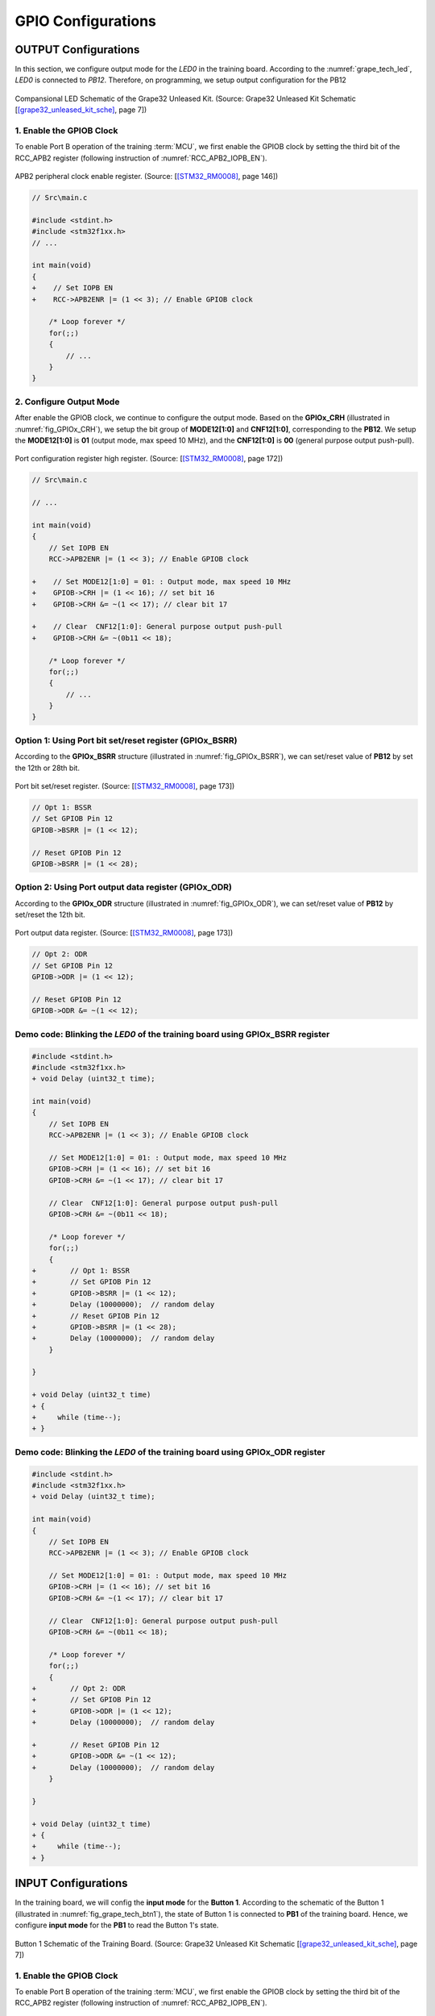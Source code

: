 GPIO Configurations
===================

OUTPUT Configurations
---------------------

In this section, we configure output mode for the *LED0* in the training board. According to the :numref:`grape_tech_led`, *LED0* is connected to *PB12*. Therefore, on programming, we setup output configuration for the PB12

.. _grape_tech_led:
.. figure:: ../pics/grape_tech_led.png
    :align: center

    Compansional LED Schematic of the Grape32 Unleased Kit. (Source: Grape32 Unleased Kit Schematic \[[grape32_unleased_kit_sche]_\, page 7])

1. Enable the GPIOB Clock
`````````````````````````

To enable Port B operation of the training :term:`MCU`, we first enable the GPIOB clock by setting the third bit of the RCC_APB2 register (following instruction of :numref:`RCC_APB2_IOPB_EN`).

.. _RCC_APB2_IOPB_EN:
.. figure:: ../pics/rcc_apb2_IOPB.png
    :align: center

    APB2 peripheral clock enable register. (Source: \[[STM32_RM0008]_, page 146\])

.. code-block:: diff

    // Src\main.c

    #include <stdint.h>
    #include <stm32f1xx.h>
    // ...

    int main(void)
    {
    +    // Set IOPB EN
    +    RCC->APB2ENR |= (1 << 3); // Enable GPIOB clock

        /* Loop forever */
        for(;;)
        {
            // ...
        }
    }

2. Configure Output Mode
````````````````````````

After enable the GPIOB clock, we continue to configure the output mode. Based on the **GPIOx_CRH** (illustrated in :numref:`fig_GPIOx_CRH`), we setup the bit group of **MODE12\[1:0\]** and **CNF12\[1:0\]**, corresponding to the **PB12**. We setup the **MODE12[1:0]** is **01** (output mode, max speed 10 MHz), and the **CNF12\[1:0\]** is **00** (general purpose output push-pull).

.. _fig_GPIOx_CRH:
.. figure:: ../pics/GPIOx_CRH_pin12.png
    :align: center

    Port configuration register high register. (Source: \[[STM32_RM0008]_, page 172\])

.. code-block:: diff

    // Src\main.c

    // ...

    int main(void)
    {
        // Set IOPB EN
        RCC->APB2ENR |= (1 << 3); // Enable GPIOB clock

    +    // Set MODE12[1:0] = 01: : Output mode, max speed 10 MHz
    +    GPIOB->CRH |= (1 << 16); // set bit 16
    +    GPIOB->CRH &= ~(1 << 17); // clear bit 17

    +    // Clear  CNF12[1:0]: General purpose output push-pull
    +    GPIOB->CRH &= ~(0b11 << 18);

        /* Loop forever */
        for(;;)
        {
            // ...
        }
    }

Option 1: Using Port bit set/reset register (GPIOx_BSRR)
````````````````````````````````````````````````````````

According to the **GPIOx_BSRR** structure (illustrated in :numref:`fig_GPIOx_BSRR`), we can set/reset value of **PB12** by set the 12th or 28th bit.

.. _fig_GPIOx_BSRR:
.. figure:: ../pics/GPIOx_BSRR_pin12.png
    :align: center

    Port bit set/reset register. (Source: \[[STM32_RM0008]_, page 173\])

.. code-block:: c

    // Opt 1: BSSR
    // Set GPIOB Pin 12
    GPIOB->BSRR |= (1 << 12);

    // Reset GPIOB Pin 12
    GPIOB->BSRR |= (1 << 28);

Option 2: Using Port output data register (GPIOx_ODR)
`````````````````````````````````````````````````````

According to the **GPIOx_ODR** structure (illustrated in :numref:`fig_GPIOx_ODR`), we can set/reset value of **PB12** by set/reset the 12th bit.

.. _fig_GPIOx_ODR:
.. figure:: ../pics/GPIOx_ODR_pin12.png
    :align: center

    Port output data register. (Source: \[[STM32_RM0008]_, page 173\])

.. code-block:: c

    // Opt 2: ODR
    // Set GPIOB Pin 12
    GPIOB->ODR |= (1 << 12);

    // Reset GPIOB Pin 12
    GPIOB->ODR &= ~(1 << 12);

Demo code: Blinking the *LED0* of the training board using GPIOx_BSRR register
``````````````````````````````````````````````````````````````````````````````

.. code-block:: diff

    #include <stdint.h>
    #include <stm32f1xx.h>
    + void Delay (uint32_t time);

    int main(void)
    {
        // Set IOPB EN
        RCC->APB2ENR |= (1 << 3); // Enable GPIOB clock

        // Set MODE12[1:0] = 01: : Output mode, max speed 10 MHz
        GPIOB->CRH |= (1 << 16); // set bit 16
        GPIOB->CRH &= ~(1 << 17); // clear bit 17

        // Clear  CNF12[1:0]: General purpose output push-pull
        GPIOB->CRH &= ~(0b11 << 18);

        /* Loop forever */
        for(;;)
        {
    +        // Opt 1: BSSR
    +        // Set GPIOB Pin 12
    +        GPIOB->BSRR |= (1 << 12);
    +        Delay (10000000);  // random delay
    +        // Reset GPIOB Pin 12
    +        GPIOB->BSRR |= (1 << 28);
    +        Delay (10000000);  // random delay
        }

    }

    + void Delay (uint32_t time)
    + {
    +     while (time--);
    + }

Demo code: Blinking the *LED0* of the training board using GPIOx_ODR register
`````````````````````````````````````````````````````````````````````````````

.. code-block:: diff

    #include <stdint.h>
    #include <stm32f1xx.h>
    + void Delay (uint32_t time);

    int main(void)
    {
        // Set IOPB EN
        RCC->APB2ENR |= (1 << 3); // Enable GPIOB clock

        // Set MODE12[1:0] = 01: : Output mode, max speed 10 MHz
        GPIOB->CRH |= (1 << 16); // set bit 16
        GPIOB->CRH &= ~(1 << 17); // clear bit 17

        // Clear  CNF12[1:0]: General purpose output push-pull
        GPIOB->CRH &= ~(0b11 << 18);

        /* Loop forever */
        for(;;)
        {
    +	     // Opt 2: ODR
    +        // Set GPIOB Pin 12
    +        GPIOB->ODR |= (1 << 12);
    +        Delay (10000000);  // random delay

    +        // Reset GPIOB Pin 12
    +        GPIOB->ODR &= ~(1 << 12);
    +        Delay (10000000);  // random delay
        }

    }

    + void Delay (uint32_t time)
    + {
    +     while (time--);
    + }

INPUT Configurations
--------------------

In the training board, we will config the **input mode** for the **Button 1**. According to the schematic of the Button 1 (illustrated in :numref:`fig_grape_tech_btn1`), the state of Button 1 is connected to **PB1** of the training board. Hence, we configure **input mode** for the **PB1** to read the Button 1's state.

.. _fig_grape_tech_btn1:
.. figure:: ../pics/grape_tech_btn1.png
    :align: center

    Button 1 Schematic of the Training Board. (Source: Grape32 Unleased Kit Schematic \[[grape32_unleased_kit_sche]_\, page 7])

1. Enable the GPIOB Clock
`````````````````````````

To enable Port B operation of the training :term:`MCU`, we first enable the GPIOB clock by setting the third bit of the RCC_APB2 register (following instruction of :numref:`RCC_APB2_IOPB_EN`).

.. code-block:: diff

    // Src\main.c

    #include <stdint.h>
    #include <stm32f1xx.h>
    // ...

    int main(void)
    {
    +    // Set IOPB EN
    +    RCC->APB2ENR |= (1 << 3); // Enable GPIOB clock

        /* Loop forever */
        for(;;)
        {
            // ...
        }
    }

2. Configure Input Mode
```````````````````````

After enable the GPIOB clock, we continue to configure the input mode. Based on the **GPIOx_CRL** (illustrated in :numref:`fig_GPIOx_CRL_pin1`), we setup the bit group of **MODE1\[1:0\]** and **CNF1\[1:0\]**, corresponding to the **PB1**. We setup the **MODE1[1:0]** is **00** (input mode), and the **CNF1\[1:0\]** is **01** (floating input).

.. _fig_GPIOx_CRL_pin1:
.. figure:: ../pics/GPIOx_CRL_pin1.png
    :align: center

    Port configuration register low. (Source: \[[STM32_RM0008]_, page 171\])

.. code-block:: diff

    // Src\main.c

    // ...

    int main(void)
    {
        // Set IOPB EN
        RCC->APB2ENR |= (1 << 3); // Enable GPIOB clock

    +    // Set MODE1[1:0] = 00: : Input mode
    +    GPIOB->CRL &= ~(0b11 << 4); // clear bit 4 and 5

    +    // Clear  CNF1[1:0] = 01: Input floating
    +    GPIOB->CRL |= (0b11 << 6); // Set bit 6
    +    GPIOB->CRL &= ~(0b11 << 7); // Clear bit 7

        /* Loop forever */
        for(;;)
        {
            // ...
        }
    }

Read state of an input
``````````````````````

To read the state of **PB12**, we read value of the **GPIOx_IDR** (illustrated in :numref:`fig_GPIOx_IDR_pin1`).

.. _fig_GPIOx_IDR_pin1:
.. figure:: ../pics/GPIOx_IDR_pin1.png
    :align: center

    Port configuration register low. (Source: \[[STM32_RM0008]_, page 171\])

.. code-block:: c

    uint8_t cur_state = (GPIOB->IDR & (1 << 1)); // read current state of PB1 (Button 1)

    if(!cur_state) // if button is pushed
    {
        // your operation...
    }
    else // if button is released
    {
        // your operation...
    }

Demo code: Turn on the **LED0** if the **BTN1** is pushed
`````````````````````````````````````````````````````````

.. code-block:: diff

    #include <stdint.h>
    #include <stm32f1xx.h>

    int main(void)
    {
        // Set IOPB EN
        RCC->APB2ENR |= (1 << 3); // Enable GPIOB clock

        // Set MODE1[1:0] = 00: : Input mode
        GPIOB->CRL &= ~(0b11 << 4); // clear bit 4 and 5

        // Clear  CNF1[1:0] = 01: Input floating
        GPIOB->CRL |= (0b11 << 6); // Set bit 6
        GPIOB->CRL &= ~(0b11 << 7); // Clear bit 7

    +    // Set MODE12[1:0] = 01: : Output mode, max speed 10 MHz
    +    GPIOB->CRH |= (1 << 16); // set bit 16
    +    GPIOB->CRH &= ~(1 << 17); // clear bit 17

    +    // Clear  CNF12[1:0]: General purpose output push-pull
    +    GPIOB->CRH &= ~(0b11 << 18);

        /* Loop forever */
        for(;;)
        {
    +        uint8_t cur_state = (GPIOB->IDR & (1 << 1)); // read current state of PB1

    +        if(!cur_state) // if button is pushed
    +            GPIOB->ODR |= (1 << 12); // set LED0
    +        else // if button is released
    +            GPIOB->ODR &= ~(1 << 12); // reset LED0
        }
    }

.. [grape32_unleased_kit_sche] https://github.com/grapetechvn/Grapini32_Grape32Unleashed_Boards/blob/master/Schematics/Grape32Unleashed_schematic.pdf
.. [STM32_RM0008] https://www.st.com/resource/en/reference_manual/rm0008-stm32f101xx-stm32f102xx-stm32f103xx-stm32f105xx-and-stm32f107xx-advanced-armbased-32bit-mcus-stmicroelectronics.pdf
